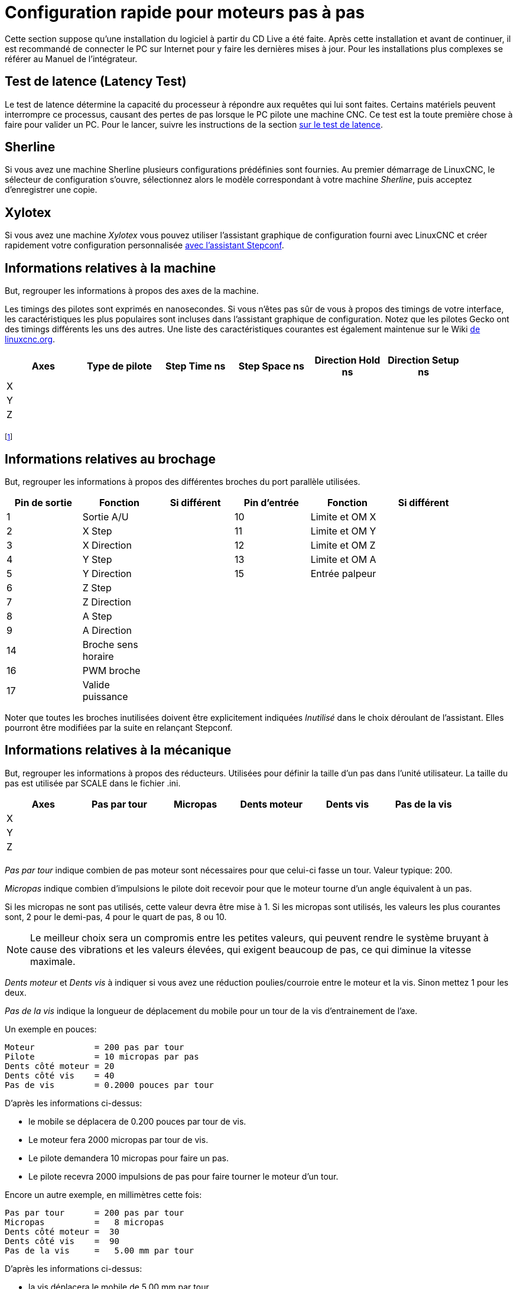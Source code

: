 :lang: fr

[[cha:stepper-quickstart]]

= Configuration rapide pour moteurs pas à pas

Cette section suppose qu'une installation du logiciel à partir du CD Live a été
faite. Après cette installation et avant de continuer, il est
recommandé de connecter le PC sur Internet pour y faire les dernières
mises à jour. Pour les installations plus complexes se référer au
Manuel de l'intégrateur.

== Test de latence (Latency Test)

Le test de latence détermine la capacité du processeur à répondre aux
requêtes qui lui sont faites. Certains matériels peuvent interrompre ce
processus, causant des pertes de pas lorsque le PC pilote une machine
CNC. Ce test est la toute première chose à faire pour valider un PC.
Pour le lancer, suivre les instructions de la section <<cha:test-de-latence,
sur le test de latence>>.

== Sherline[[sec:Sherline]](((Sherline)))

Si vous avez une machine Sherline plusieurs configurations prédéfinies sont fournies.
Au premier démarrage de LinuxCNC, le sélecteur de configuration s'ouvre, sélectionnez 
alors le modèle correspondant à votre machine _Sherline_, puis acceptez d'enregistrer une copie. 

== Xylotex[[sec:Xylotex]](((Xylotex)))

Si vous avez une machine _Xylotex_ vous pouvez utiliser l'assistant graphique de 
configuration fourni avec LinuxCNC et créer rapidement votre configuration 
personnalisée <<cha:Assistant-graphique-StepConf, avec l'assistant Stepconf>>.

== Informations relatives à la machine

But, regrouper les informations à propos des axes de la machine.

Les timings des pilotes sont exprimés en nanosecondes. Si vous n'êtes
pas sûr de vous à propos des timings de votre interface, les
caractéristiques les plus populaires sont incluses dans l'assistant
graphique de configuration. Notez que les pilotes Gecko ont des timings
différents les uns des autres. Une liste des caractéristiques courantes
est également maintenue sur le Wiki 
http://wiki.linuxcnc.org/cgi-bin/wiki.pl?Stepper_Drive_Timing[de linuxcnc.org].

[width="90%", options="header"]
|==============================================================================
|Axes | Type de pilote | Step Time ns | Step Space ns | Direction Hold ns | Direction Setup ns
|X    |                |              |               |                   | 
|Y    |                |              |               |                   | 
|Z    |                |              |               |                   | 
|     |                |              |               |                   | 
|==============================================================================

footnote:[ndt: les termes sont laissés dans la langue d'origine pour
correspondre aux documentations des constructeurs.]

== Informations relatives au brochage

But, regrouper les informations à propos des différentes broches du port
parallèle utilisées.

[width="90%", options="header"]
|========================================================================================
|Pin de sortie | Fonction            | Si différent | Pin d'entrée | Fonction       | Si différent
|1             | Sortie A/U          |              | 10           | Limite et OM X | 
|2             | X Step              |              | 11           | Limite et OM Y | 
|3             | X Direction         |              | 12           | Limite et OM Z | 
|4             | Y Step              |              | 13           | Limite et OM A | 
|5             | Y Direction         |              | 15           | Entrée palpeur | 
|6             | Z Step              |              |              |                | 
|7             | Z Direction         |              |              |                | 
|8             | A Step              |              |              |                | 
|9             | A Direction         |              |              |                | 
|14            | Broche sens horaire |              |              |                | 
|16            | PWM broche          |              |              |                | 
|17            | Valide puissance    |              |              |                | 
|========================================================================================

Noter que toutes les broches inutilisées doivent être explicitement
indiquées _Inutilisé_ dans le choix déroulant de l'assistant. Elles
pourront être modifiées par la suite en relançant Stepconf.

== Informations relatives à la mécanique

But, regrouper les informations à propos des réducteurs.
Utilisées pour définir la taille d'un pas dans l'unité utilisateur. La
taille du pas est utilisée par SCALE dans le fichier .ini.

[width="90%", options="header"]
|====================================================================
|Axes | Pas par tour | Micropas | Dents moteur | Dents vis | Pas de la vis
|X    |              |          |              |           | 
|Y    |              |          |              |           | 
|Z    |              |          |              |           | 
|     |              |          |              |           | 
|====================================================================

_Pas par tour_ indique combien de pas moteur sont nécessaires pour que celui-ci 
fasse un tour. Valeur typique: 200.

_Micropas_ indique combien d'impulsions le pilote doit recevoir pour que le 
moteur tourne d'un angle équivalent à un pas.

Si les micropas ne sont pas utilisés, cette valeur devra être mise à 1. 
Si les micropas sont utilisés, les valeurs les plus courantes sont, 2 pour le
demi-pas, 4 pour le quart de pas, 8 ou 10. 

[NOTE]
Le meilleur choix sera un compromis entre les petites valeurs, qui peuvent rendre 
le système bruyant à cause des vibrations et les valeurs élevées, qui exigent 
beaucoup de pas, ce qui diminue la vitesse maximale.

_Dents moteur_ et _Dents vis_ à indiquer si vous avez une réduction poulies/courroie 
entre le moteur et la vis. Sinon mettez 1 pour les deux.

_Pas de la vis_ indique la longueur de déplacement du mobile pour un tour de la
vis d'entrainement de l'axe. 

Un exemple en pouces:

     Moteur            = 200 pas par tour
     Pilote            = 10 micropas par pas
     Dents côté moteur = 20
     Dents côté vis    = 40
     Pas de vis        = 0.2000 pouces par tour

D'après les informations ci-dessus:

- le mobile se déplacera de 0.200 pouces par tour de vis. 
- Le moteur fera 2000 micropas par tour de vis. 
- Le pilote demandera 10 micropas pour faire un pas. 
- Le pilote recevra 2000 impulsions de pas pour faire tourner le moteur d'un tour. 

Encore un autre exemple, en millimètres cette fois:

     Pas par tour      = 200 pas par tour
     Micropas          =   8 micropas
     Dents côté moteur =  30
     Dents côté vis    =  90
     Pas de la vis     =   5.00 mm par tour

D'après les informations ci-dessus:

- la vis déplacera le mobile de 5.00 mm par tour. 
- Le moteur fera 3 tours pour 1 tour de vis. (90/30)
- Le pilote utilisera 8 micropas pour faire un pas.
- Le pilote aura besoin de 1600 impulsions pour un tour moteur
   et donc de 4800 pour 1 tour de vis.

== Assistants de configuration graphique

 - Pour les moteurs pas à pas, voir la documentation de l'assistant graphique Stepconf 
au chapitre <<cha:Assistant-graphique-StepConf, concernant cet assistant.>>
 - Pour les servomoteurs et les moteurs pas à pas, voir la documentation de 
l'assistant graphique PNCconf au chapitre <<cha:Assistant-graphique-PNCConf, relatif 
à cet assistant>>

// vim: set syntax=asciidoc:

